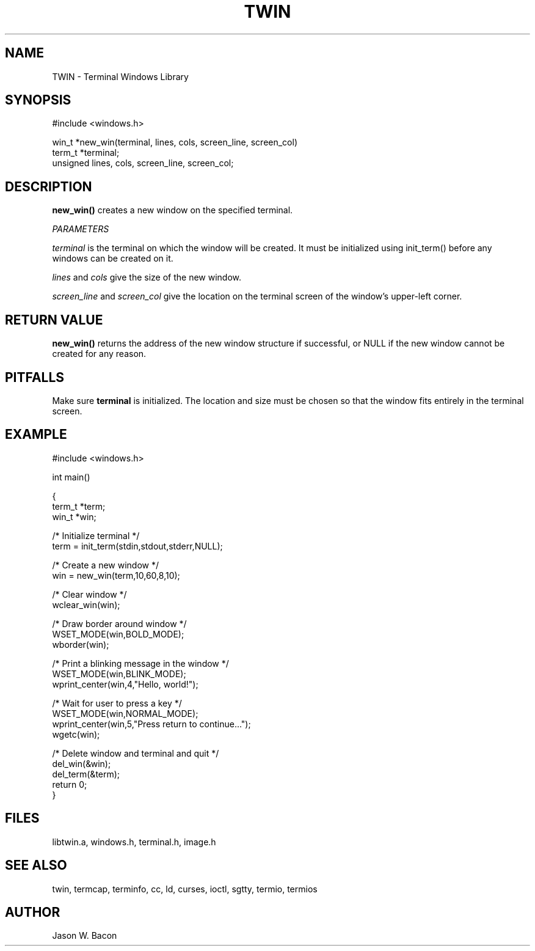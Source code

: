 .TH TWIN 3
.SH NAME
.PP
TWIN - Terminal Windows Library
.SH SYNOPSIS
.PP
.nf
#include <windows.h>

win_t       *new_win(terminal, lines, cols, screen_line, screen_col)
term_t      *terminal;
unsigned    lines, cols, screen_line, screen_col;

.fi
.SH DESCRIPTION

.B new_win()
creates a new window on the specified terminal.

.cu
PARAMETERS

.cu
terminal
is the terminal on which the window will be created.  It must be initialized
using init_term() before any windows can be created on it.

.cu
lines
and
.cu
cols
give the size of the new window.

.cu
screen_line
and
.cu
screen_col
give the location on the terminal screen of the window's
upper-left corner.

.SH RETURN\ VALUE
.B new_win()
returns the address of the new window structure if successful, or
NULL if the new window cannot be created for any reason.

.SH PITFALLS

Make sure
.B terminal
is initialized.  The location and size must be chosen so that the window
fits entirely in the terminal screen.

.SH EXAMPLE
.nf
    #include <windows.h>

    int     main()

    {
        term_t  *term;
        win_t   *win;
    
        /* Initialize terminal */
        term = init_term(stdin,stdout,stderr,NULL);
    
        /* Create a new window */
        win = new_win(term,10,60,8,10);
    
        /* Clear window */
        wclear_win(win);
        
        /* Draw border around window */
        WSET_MODE(win,BOLD_MODE);
        wborder(win);
        
        /* Print a blinking message in the window */
        WSET_MODE(win,BLINK_MODE);
        wprint_center(win,4,"Hello, world!");
        
        /* Wait for user to press a key */
        WSET_MODE(win,NORMAL_MODE);
        wprint_center(win,5,"Press return to continue...");
        wgetc(win);
        
        /* Delete window and terminal and quit */
        del_win(&win);
        del_term(&term);
        return 0;
    }
.SH FILES

libtwin.a, windows.h, terminal.h, image.h
.SH SEE\ ALSO

twin, termcap, terminfo, cc, ld, curses, ioctl, sgtty, termio, termios
.SH AUTHOR

Jason W. Bacon
